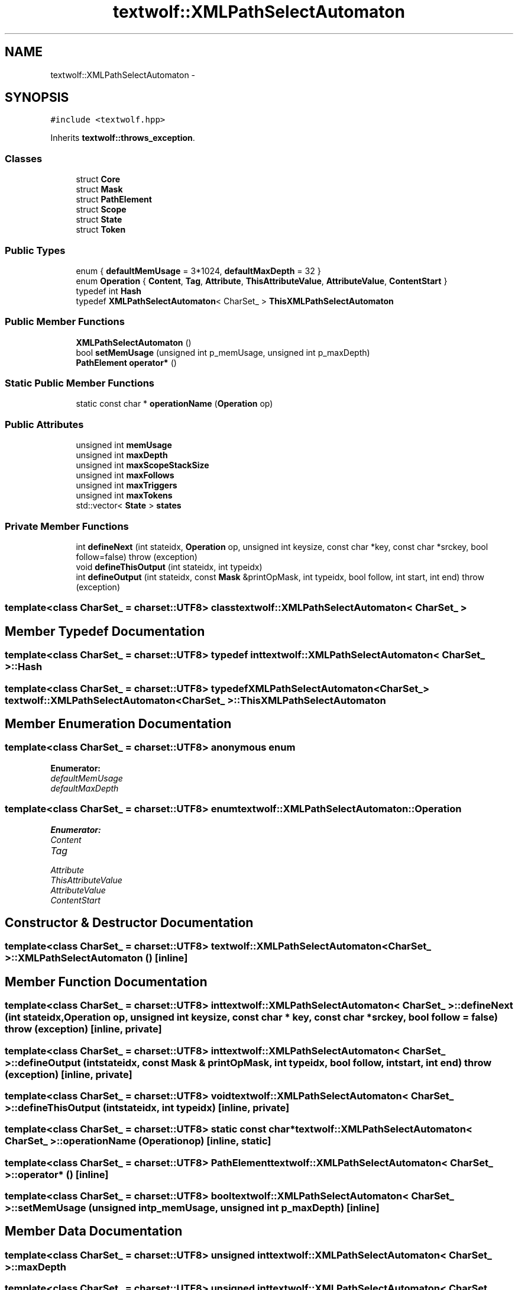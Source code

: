 .TH "textwolf::XMLPathSelectAutomaton" 3 "10 Jun 2011" "textwolf" \" -*- nroff -*-
.ad l
.nh
.SH NAME
textwolf::XMLPathSelectAutomaton \- 
.SH SYNOPSIS
.br
.PP
.PP
\fC#include <textwolf.hpp>\fP
.PP
Inherits \fBtextwolf::throws_exception\fP.
.SS "Classes"

.in +1c
.ti -1c
.RI "struct \fBCore\fP"
.br
.ti -1c
.RI "struct \fBMask\fP"
.br
.ti -1c
.RI "struct \fBPathElement\fP"
.br
.ti -1c
.RI "struct \fBScope\fP"
.br
.ti -1c
.RI "struct \fBState\fP"
.br
.ti -1c
.RI "struct \fBToken\fP"
.br
.in -1c
.SS "Public Types"

.in +1c
.ti -1c
.RI "enum { \fBdefaultMemUsage\fP = 3*1024, \fBdefaultMaxDepth\fP = 32 }"
.br
.ti -1c
.RI "enum \fBOperation\fP { \fBContent\fP, \fBTag\fP, \fBAttribute\fP, \fBThisAttributeValue\fP, \fBAttributeValue\fP, \fBContentStart\fP }"
.br
.ti -1c
.RI "typedef int \fBHash\fP"
.br
.ti -1c
.RI "typedef \fBXMLPathSelectAutomaton\fP< CharSet_ > \fBThisXMLPathSelectAutomaton\fP"
.br
.in -1c
.SS "Public Member Functions"

.in +1c
.ti -1c
.RI "\fBXMLPathSelectAutomaton\fP ()"
.br
.ti -1c
.RI "bool \fBsetMemUsage\fP (unsigned int p_memUsage, unsigned int p_maxDepth)"
.br
.ti -1c
.RI "\fBPathElement\fP \fBoperator*\fP ()"
.br
.in -1c
.SS "Static Public Member Functions"

.in +1c
.ti -1c
.RI "static const char * \fBoperationName\fP (\fBOperation\fP op)"
.br
.in -1c
.SS "Public Attributes"

.in +1c
.ti -1c
.RI "unsigned int \fBmemUsage\fP"
.br
.ti -1c
.RI "unsigned int \fBmaxDepth\fP"
.br
.ti -1c
.RI "unsigned int \fBmaxScopeStackSize\fP"
.br
.ti -1c
.RI "unsigned int \fBmaxFollows\fP"
.br
.ti -1c
.RI "unsigned int \fBmaxTriggers\fP"
.br
.ti -1c
.RI "unsigned int \fBmaxTokens\fP"
.br
.ti -1c
.RI "std::vector< \fBState\fP > \fBstates\fP"
.br
.in -1c
.SS "Private Member Functions"

.in +1c
.ti -1c
.RI "int \fBdefineNext\fP (int stateidx, \fBOperation\fP op, unsigned int keysize, const char *key, const char *srckey, bool follow=false)  throw (exception)"
.br
.ti -1c
.RI "void \fBdefineThisOutput\fP (int stateidx, int typeidx)"
.br
.ti -1c
.RI "int \fBdefineOutput\fP (int stateidx, const \fBMask\fP &printOpMask, int typeidx, bool follow, int start, int end)  throw (exception)"
.br
.in -1c

.SS "template<class CharSet_ = charset::UTF8> class textwolf::XMLPathSelectAutomaton< CharSet_ >"

.SH "Member Typedef Documentation"
.PP 
.SS "template<class CharSet_  = charset::UTF8> typedef int \fBtextwolf::XMLPathSelectAutomaton\fP< CharSet_ >::\fBHash\fP"
.SS "template<class CharSet_  = charset::UTF8> typedef \fBXMLPathSelectAutomaton\fP<CharSet_> \fBtextwolf::XMLPathSelectAutomaton\fP< CharSet_ >::\fBThisXMLPathSelectAutomaton\fP"
.SH "Member Enumeration Documentation"
.PP 
.SS "template<class CharSet_  = charset::UTF8> anonymous enum"
.PP
\fBEnumerator: \fP
.in +1c
.TP
\fB\fIdefaultMemUsage \fP\fP
.TP
\fB\fIdefaultMaxDepth \fP\fP

.SS "template<class CharSet_  = charset::UTF8> enum \fBtextwolf::XMLPathSelectAutomaton::Operation\fP"
.PP
\fBEnumerator: \fP
.in +1c
.TP
\fB\fIContent \fP\fP
.TP
\fB\fITag \fP\fP
.TP
\fB\fIAttribute \fP\fP
.TP
\fB\fIThisAttributeValue \fP\fP
.TP
\fB\fIAttributeValue \fP\fP
.TP
\fB\fIContentStart \fP\fP

.SH "Constructor & Destructor Documentation"
.PP 
.SS "template<class CharSet_  = charset::UTF8> \fBtextwolf::XMLPathSelectAutomaton\fP< CharSet_ >::\fBXMLPathSelectAutomaton\fP ()\fC [inline]\fP"
.SH "Member Function Documentation"
.PP 
.SS "template<class CharSet_  = charset::UTF8> int \fBtextwolf::XMLPathSelectAutomaton\fP< CharSet_ >::defineNext (int stateidx, \fBOperation\fP op, unsigned int keysize, const char * key, const char * srckey, bool follow = \fCfalse\fP)  throw (\fBexception\fP)\fC [inline, private]\fP"
.SS "template<class CharSet_  = charset::UTF8> int \fBtextwolf::XMLPathSelectAutomaton\fP< CharSet_ >::defineOutput (int stateidx, const \fBMask\fP & printOpMask, int typeidx, bool follow, int start, int end)  throw (\fBexception\fP)\fC [inline, private]\fP"
.SS "template<class CharSet_  = charset::UTF8> void \fBtextwolf::XMLPathSelectAutomaton\fP< CharSet_ >::defineThisOutput (int stateidx, int typeidx)\fC [inline, private]\fP"
.SS "template<class CharSet_  = charset::UTF8> static const char* \fBtextwolf::XMLPathSelectAutomaton\fP< CharSet_ >::operationName (\fBOperation\fP op)\fC [inline, static]\fP"
.SS "template<class CharSet_  = charset::UTF8> \fBPathElement\fP \fBtextwolf::XMLPathSelectAutomaton\fP< CharSet_ >::operator* ()\fC [inline]\fP"
.SS "template<class CharSet_  = charset::UTF8> bool \fBtextwolf::XMLPathSelectAutomaton\fP< CharSet_ >::setMemUsage (unsigned int p_memUsage, unsigned int p_maxDepth)\fC [inline]\fP"
.SH "Member Data Documentation"
.PP 
.SS "template<class CharSet_  = charset::UTF8> unsigned int \fBtextwolf::XMLPathSelectAutomaton\fP< CharSet_ >::\fBmaxDepth\fP"
.SS "template<class CharSet_  = charset::UTF8> unsigned int \fBtextwolf::XMLPathSelectAutomaton\fP< CharSet_ >::\fBmaxFollows\fP"
.SS "template<class CharSet_  = charset::UTF8> unsigned int \fBtextwolf::XMLPathSelectAutomaton\fP< CharSet_ >::\fBmaxScopeStackSize\fP"
.SS "template<class CharSet_  = charset::UTF8> unsigned int \fBtextwolf::XMLPathSelectAutomaton\fP< CharSet_ >::\fBmaxTokens\fP"
.SS "template<class CharSet_  = charset::UTF8> unsigned int \fBtextwolf::XMLPathSelectAutomaton\fP< CharSet_ >::\fBmaxTriggers\fP"
.SS "template<class CharSet_  = charset::UTF8> unsigned int \fBtextwolf::XMLPathSelectAutomaton\fP< CharSet_ >::\fBmemUsage\fP"
.SS "template<class CharSet_  = charset::UTF8> std::vector<\fBState\fP> \fBtextwolf::XMLPathSelectAutomaton\fP< CharSet_ >::\fBstates\fP"

.SH "Author"
.PP 
Generated automatically by Doxygen for textwolf from the source code.
